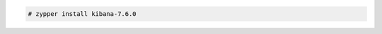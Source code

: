 .. Copyright (C) 2020 Wazuh, Inc.

.. code-block:: console

  # zypper install kibana-7.6.0

.. End of include file
